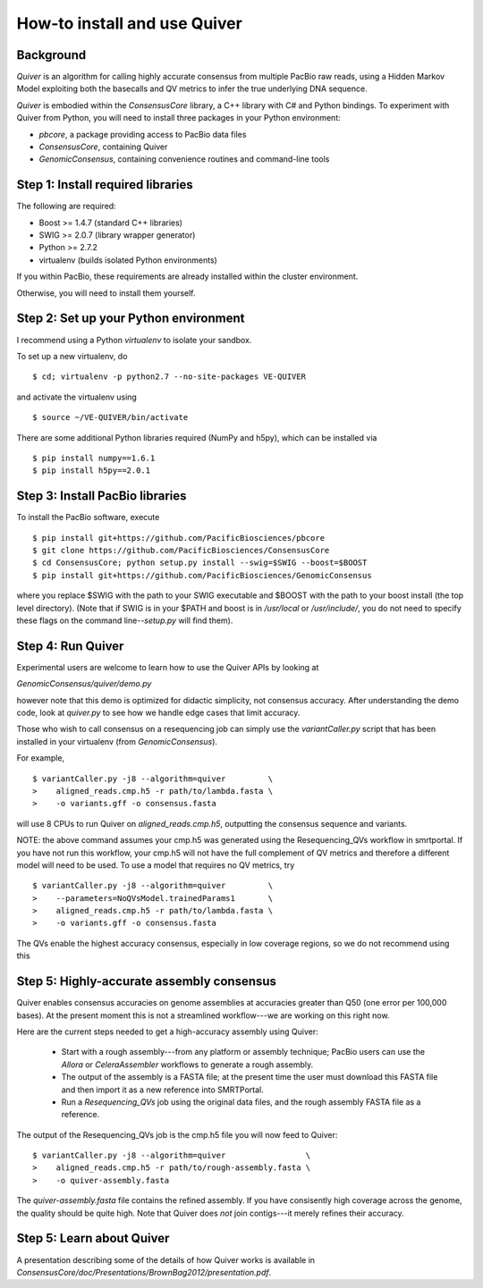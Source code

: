 
How-to install and use Quiver
=============================

Background
----------

*Quiver* is an algorithm for calling highly accurate consensus from
multiple PacBio raw reads, using a Hidden Markov Model exploiting
both the basecalls and QV metrics to infer the true underlying DNA
sequence.

*Quiver* is embodied within the `ConsensusCore` library, a C++ library
with C# and Python bindings.  To experiment with Quiver from Python,
you will need to install three packages in your Python environment:

- `pbcore`, a package providing access to PacBio data files
- `ConsensusCore`, containing Quiver
- `GenomicConsensus`, containing convenience routines and command-line tools

Step 1: Install required libraries
----------------------------------

The following are required:

- Boost  >= 1.4.7   (standard C++ libraries)
- SWIG   >= 2.0.7   (library wrapper generator)
- Python >= 2.7.2
- virtualenv        (builds isolated Python environments)

If you within PacBio, these requirements are already installed within
the cluster environment.

Otherwise, you will need to install them yourself.


Step 2: Set up your Python environment
--------------------------------------

I recommend using a Python *virtualenv* to isolate your sandbox.

To set up a new virtualenv, do ::

    $ cd; virtualenv -p python2.7 --no-site-packages VE-QUIVER

and activate the virtualenv using ::

    $ source ~/VE-QUIVER/bin/activate

There are some additional Python libraries required (NumPy and h5py),
which can be installed via ::

    $ pip install numpy==1.6.1
    $ pip install h5py==2.0.1

Step 3: Install PacBio libraries
--------------------------------

To install the PacBio software, execute ::

    $ pip install git+https://github.com/PacificBiosciences/pbcore
    $ git clone https://github.com/PacificBiosciences/ConsensusCore
    $ cd ConsensusCore; python setup.py install --swig=$SWIG --boost=$BOOST
    $ pip install git+https://github.com/PacificBiosciences/GenomicConsensus

where you replace $SWIG with the path to your SWIG executable and
$BOOST with the path to your boost install (the top level directory).
(Note that if SWIG is in your $PATH and boost is in `/usr/local` or
`/usr/include/`, you do not need to specify these flags on the command
line--`setup.py` will find them).


Step 4: Run Quiver
------------------
Experimental users are welcome to learn how to use the Quiver APIs by looking at

`GenomicConsensus/quiver/demo.py`

however note that this demo is optimized for didactic simplicity, not
consensus accuracy.  After understanding the demo code, look at
`quiver.py` to see how we handle edge cases that limit accuracy.

Those who wish to call consensus on a resequencing job can simply use
the `variantCaller.py` script that has been installed in your
virtualenv (from `GenomicConsensus`).

For example, ::

    $ variantCaller.py -j8 --algorithm=quiver         \
    >    aligned_reads.cmp.h5 -r path/to/lambda.fasta \
    >    -o variants.gff -o consensus.fasta

will use 8 CPUs to run Quiver on `aligned_reads.cmp.h5`, outputting
the consensus sequence and variants.

NOTE: the above command assumes your cmp.h5 was generated using the
Resequencing_QVs workflow in smrtportal.  If you have not run this
workflow, your cmp.h5 will not have the full complement of QV metrics
and therefore a different model will need to be used.  To use a model
that requires no QV metrics, try ::

    $ variantCaller.py -j8 --algorithm=quiver         \
    >    --parameters=NoQVsModel.trainedParams1       \
    >    aligned_reads.cmp.h5 -r path/to/lambda.fasta \
    >    -o variants.gff -o consensus.fasta

The QVs enable the highest accuracy consensus, especially in low
coverage regions, so we do not recommend using this



Step 5: Highly-accurate assembly consensus
------------------------------------------

Quiver enables consensus accuracies on genome assemblies at accuracies
greater than Q50 (one error per 100,000 bases).  At the present moment
this is not a streamlined workflow---we are working on this right now.

Here are the current steps needed to get a high-accuracy assembly
using Quiver:

 - Start with a rough assembly---from any platform or assembly
   technique; PacBio users can use the `Allora` or `CeleraAssembler`
   workflows to generate a rough assembly.

 - The output of the assembly is a FASTA file; at the present time the
   user must download this FASTA file and then import it as a new
   reference into SMRTPortal.

 - Run a `Resequencing_QVs` job using the original data files, and the
   rough assembly FASTA file as a reference.

The output of the Resequencing_QVs job is the cmp.h5 file you will now
feed to Quiver::

    $ variantCaller.py -j8 --algorithm=quiver                 \
    >    aligned_reads.cmp.h5 -r path/to/rough-assembly.fasta \
    >    -o quiver-assembly.fasta

The `quiver-assembly.fasta` file contains the refined assembly. If you
have consisently high coverage across the genome, the quality should
be quite high.  Note that Quiver does *not* join contigs---it merely
refines their accuracy.

Step 5: Learn about Quiver
--------------------------

A presentation describing some of the details of how Quiver works is
available in `ConsensusCore/doc/Presentations/BrownBag2012/presentation.pdf`.
